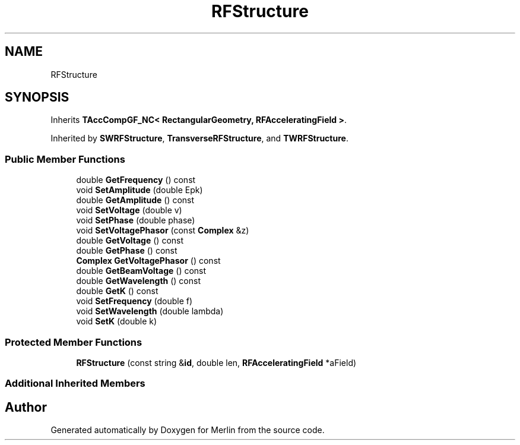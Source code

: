 .TH "RFStructure" 3 "Fri Aug 4 2017" "Version 5.02" "Merlin" \" -*- nroff -*-
.ad l
.nh
.SH NAME
RFStructure
.SH SYNOPSIS
.br
.PP
.PP
Inherits \fBTAccCompGF_NC< RectangularGeometry, RFAcceleratingField >\fP\&.
.PP
Inherited by \fBSWRFStructure\fP, \fBTransverseRFStructure\fP, and \fBTWRFStructure\fP\&.
.SS "Public Member Functions"

.in +1c
.ti -1c
.RI "double \fBGetFrequency\fP () const"
.br
.ti -1c
.RI "void \fBSetAmplitude\fP (double Epk)"
.br
.ti -1c
.RI "double \fBGetAmplitude\fP () const"
.br
.ti -1c
.RI "void \fBSetVoltage\fP (double v)"
.br
.ti -1c
.RI "void \fBSetPhase\fP (double phase)"
.br
.ti -1c
.RI "void \fBSetVoltagePhasor\fP (const \fBComplex\fP &z)"
.br
.ti -1c
.RI "double \fBGetVoltage\fP () const"
.br
.ti -1c
.RI "double \fBGetPhase\fP () const"
.br
.ti -1c
.RI "\fBComplex\fP \fBGetVoltagePhasor\fP () const"
.br
.ti -1c
.RI "double \fBGetBeamVoltage\fP () const"
.br
.ti -1c
.RI "double \fBGetWavelength\fP () const"
.br
.ti -1c
.RI "double \fBGetK\fP () const"
.br
.ti -1c
.RI "void \fBSetFrequency\fP (double f)"
.br
.ti -1c
.RI "void \fBSetWavelength\fP (double lambda)"
.br
.ti -1c
.RI "void \fBSetK\fP (double k)"
.br
.in -1c
.SS "Protected Member Functions"

.in +1c
.ti -1c
.RI "\fBRFStructure\fP (const string &\fBid\fP, double len, \fBRFAcceleratingField\fP *aField)"
.br
.in -1c
.SS "Additional Inherited Members"


.SH "Author"
.PP 
Generated automatically by Doxygen for Merlin from the source code\&.
